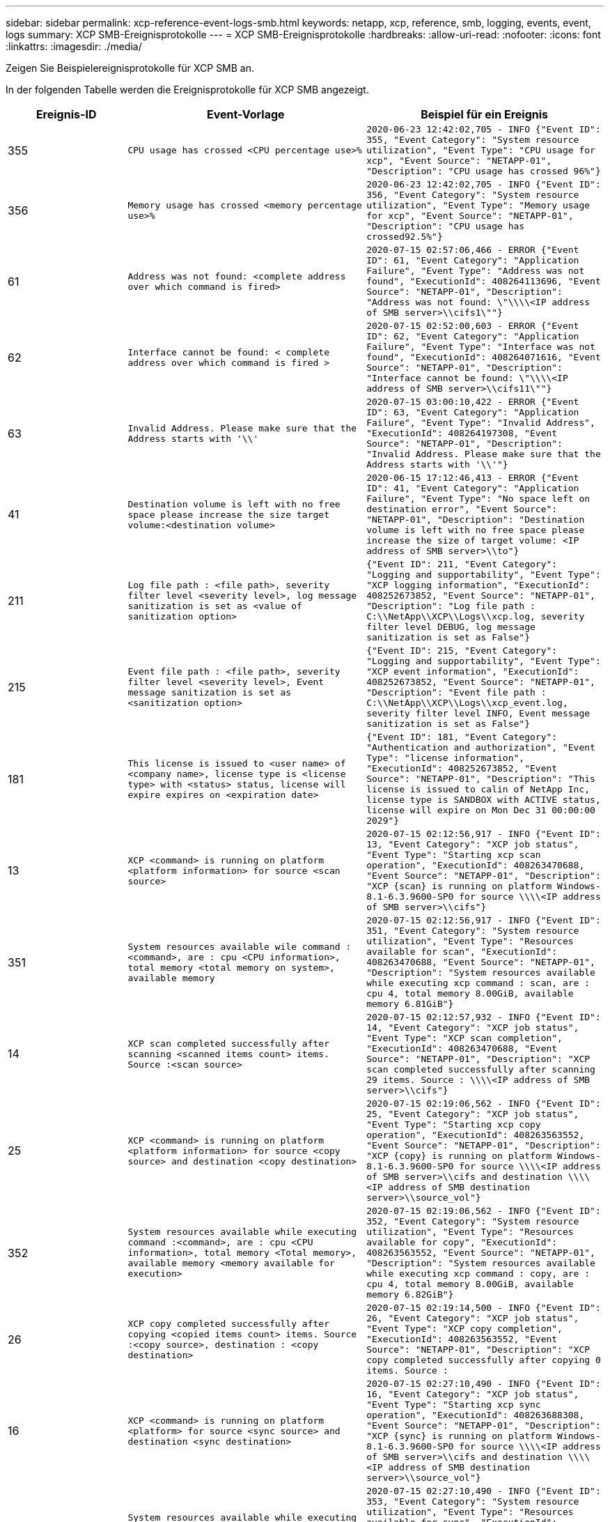 ---
sidebar: sidebar 
permalink: xcp-reference-event-logs-smb.html 
keywords: netapp, xcp, reference, smb, logging, events, event, logs 
summary: XCP SMB-Ereignisprotokolle 
---
= XCP SMB-Ereignisprotokolle
:hardbreaks:
:allow-uri-read: 
:nofooter: 
:icons: font
:linkattrs: 
:imagesdir: ./media/


[role="lead"]
Zeigen Sie Beispielereignisprotokolle für XCP SMB an.

In der folgenden Tabelle werden die Ereignisprotokolle für XCP SMB angezeigt.

[cols="20,40,40"]
|===
| Ereignis-ID | Event-Vorlage | Beispiel für ein Ereignis 


 a| 
355
 a| 
`CPU usage has crossed <CPU percentage use>%`
 a| 
`2020-06-23 12:42:02,705 - INFO {"Event ID": 355, "Event Category": "System resource utilization", "Event Type": "CPU usage for xcp", "Event Source": "NETAPP-01", "Description": "CPU usage has crossed 96%"}`



 a| 
356
 a| 
`Memory usage has crossed <memory percentage use>%`
 a| 
`2020-06-23 12:42:02,705 - INFO {"Event ID": 356, "Event Category": "System resource utilization", "Event Type": "Memory usage for xcp", "Event Source": "NETAPP-01", "Description": "CPU usage has crossed92.5%"}`



 a| 
61
 a| 
`Address was not found: <complete address over which command is fired>`
 a| 
`2020-07-15 02:57:06,466 - ERROR {"Event ID": 61, "Event Category": "Application Failure", "Event Type": "Address was not found", "ExecutionId": 408264113696, "Event Source": "NETAPP-01", "Description": "Address was not found: \"\\\\<IP address of SMB server>\\cifs1\""}`



 a| 
62
 a| 
`Interface cannot be found: < complete address over which command is fired >`
 a| 
`2020-07-15 02:52:00,603 - ERROR {"Event ID": 62, "Event Category": "Application Failure", "Event Type": "Interface was not found", "ExecutionId": 408264071616, "Event Source": "NETAPP-01", "Description": "Interface cannot be found: \"\\\\<IP address of SMB server>\\cifs11\""}`



 a| 
63
 a| 
`Invalid Address. Please make sure that the Address starts with '\\'`
 a| 
`2020-07-15 03:00:10,422 - ERROR {"Event ID": 63, "Event Category": "Application Failure", "Event Type": "Invalid Address", "ExecutionId": 408264197308, "Event Source": "NETAPP-01", "Description": "Invalid Address. Please make sure that the Address starts with '\\'"}`



 a| 
41
 a| 
`Destination volume is left with no free space please increase the size target volume:<destination volume>`
 a| 
`2020-06-15 17:12:46,413 - ERROR {"Event ID": 41, "Event Category": "Application Failure", "Event Type": "No space left on destination error", "Event Source": "NETAPP-01", "Description": "Destination volume is left with no free space please increase the size of target volume: <IP address of SMB server>\\to"}`



 a| 
211
 a| 
`Log file path : <file path>, severity filter level <severity level>, log message sanitization is set as <value of sanitization option>`
 a| 
`{"Event ID": 211, "Event Category": "Logging and supportability", "Event Type": "XCP logging information", "ExecutionId": 408252673852, "Event Source": "NETAPP-01", "Description": "Log file path : C:\\NetApp\\XCP\\Logs\\xcp.log, severity filter level DEBUG, log message sanitization is set as False"}`



 a| 
215
 a| 
`Event file path : <file path>, severity filter level <severity level>, Event message sanitization is set as <sanitization option>`
 a| 
`{"Event ID": 215, "Event Category": "Logging and supportability", "Event Type": "XCP event information", "ExecutionId": 408252673852, "Event Source": "NETAPP-01", "Description": "Event file path : C:\\NetApp\\XCP\\Logs\\xcp_event.log, severity filter level INFO, Event message sanitization is set as False"}`



 a| 
181
 a| 
`This license is issued to <user name> of <company name>, license type is <license type> with <status> status, license will expire expires on <expiration date>`
 a| 
`{"Event ID": 181, "Event Category": "Authentication and authorization", "Event Type": "license information", "ExecutionId": 408252673852, "Event Source": "NETAPP-01", "Description": "This license is issued to calin of NetApp Inc, license type is SANDBOX with ACTIVE status, license will expire on Mon Dec 31 00:00:00 2029"}`



 a| 
13
 a| 
`XCP <command> is running on platform <platform information> for source <scan source>`
 a| 
`2020-07-15 02:12:56,917 - INFO {"Event ID": 13, "Event Category": "XCP job status", "Event Type": "Starting xcp scan operation", "ExecutionId": 408263470688, "Event Source": "NETAPP-01", "Description": "XCP {scan} is running on platform Windows- 8.1-6.3.9600-SP0 for source \\\\<IP address of SMB server>\\cifs"}`



 a| 
351
 a| 
`System resources available wile command : <command>, are : cpu
<CPU information>, total memory <total memory on system>, available memory`
 a| 
`2020-07-15 02:12:56,917 - INFO {"Event ID": 351, "Event Category": "System resource utilization", "Event Type": "Resources available for scan", "ExecutionId": 408263470688, "Event Source": "NETAPP-01", "Description": "System resources available while executing xcp command : scan, are : cpu 4, total memory 8.00GiB, available memory 6.81GiB"}`



 a| 
14
 a| 
`XCP scan completed successfully after scanning <scanned items count> items. Source :<scan source>`
 a| 
`2020-07-15 02:12:57,932 - INFO {"Event ID": 14, "Event Category": "XCP job status", "Event Type": "XCP scan completion", "ExecutionId": 408263470688, "Event Source": "NETAPP-01", "Description": "XCP scan completed successfully after scanning 29 items. Source : \\\\<IP address of SMB server>\\cifs"}`



 a| 
25
 a| 
`XCP <command> is running on platform <platform information> for source <copy source> and destination <copy destination>`
 a| 
`2020-07-15 02:19:06,562 - INFO {"Event ID": 25, "Event Category": "XCP job status", "Event Type": "Starting xcp copy operation", "ExecutionId": 408263563552, "Event Source": "NETAPP-01", "Description": "XCP {copy} is running on platform Windows- 8.1-6.3.9600-SP0 for source \\\\<IP address of SMB server>\\cifs and destination \\\\<IP address of SMB destination server>\\source_vol"}`



 a| 
352
 a| 
`System resources available while executing command :<command>, are : cpu
<CPU information>, total memory <Total memory>, available memory <memory available for execution>`
 a| 
`2020-07-15 02:19:06,562 - INFO {"Event ID": 352, "Event Category": "System resource utilization", "Event Type": "Resources available for copy", "ExecutionId": 408263563552, "Event Source": "NETAPP-01", "Description": "System resources available while executing xcp command : copy, are : cpu 4, total memory 8.00GiB, available memory 6.82GiB"}`



 a| 
26
 a| 
`XCP copy completed successfully after copying <copied items count> items. Source :<copy source>, destination : <copy destination>`
 a| 
`2020-07-15 02:19:14,500 - INFO {"Event ID": 26, "Event Category": "XCP job status", "Event Type": "XCP copy completion", "ExecutionId": 408263563552, "Event Source": "NETAPP-01", "Description": "XCP copy completed successfully after copying 0 items. Source :`



 a| 
16
 a| 
`XCP <command> is running on platform <platform> for source <sync source> and destination <sync destination>`
 a| 
`2020-07-15 02:27:10,490 - INFO {"Event ID": 16, "Event Category": "XCP job status", "Event Type": "Starting xcp sync operation", "ExecutionId": 408263688308, "Event Source": "NETAPP-01", "Description": "XCP {sync} is running on platform Windows- 8.1-6.3.9600-SP0 for source \\\\<IP address of SMB server>\\cifs and destination \\\\<IP address of SMB destination server>\\source_vol"}`



 a| 
353
 a| 
`System resources available while executing xcp command: <command>, are : cpu <CPU information>, total memory <total memory>, available memory <available memory>`
 a| 
`2020-07-15 02:27:10,490 - INFO {"Event ID": 353, "Event Category": "System resource utilization", "Event Type": "Resources available for sync", "ExecutionId": 408263688308, "Event Source": "NETAPP-01", "Description": "System resources available while executing xcp command : sync, are : cpu 4, total memory 8.00GiB, available memory 6.83GiB"}`



 a| 
17
 a| 
`XCP sync completed successfully after scanning <scanned item count> items, copying <copied item count> items, comparing <compared item count> items, removing <removed item count> items. Source : <sync source>, destination : <sync destination>`
 a| 
`2020-07-15 03:04:14,269 - INFO {"Event ID": 17, "Event Category": "XCP job status", "Event Type": "XCP sync completion", "ExecutionId": 408264256392, "Event Source": "NETAPP-01", "Description": "XCP sync completed successfully after scanning30 items, copying 20 items, comparing 30 items, removing 0 items. Source : \\\\<IP address of SMB server>\\cifs, destination :\\\\<IP address of SMB destination server>\\source_vol"}`



 a| 
19
 a| 
`XCP <command> is running on platform <platform information> for source <verify source> and destination <verify destination>`
 a| 
`2020-07-15 03:14:04,854 - INFO {"Event ID": 19, "Event Category": "XCP job status", "Event Type": "Starting xcp verify operation", "ExecutionId": 408264409944, "Event Source": "NETAPP-01", "Description": "XCP {verify -noacl} is running on platform Windows-8.1-6.3.9600-SP0 for source \\\\<IP address of SMB server>\\cifs and destination \\\\<IP address of SMB destination server>\\source_vol"}`



 a| 
354
 a| 
`System resources available for command : <command>, are : cpu <CPU information>, total memory <total memory>, available memory <available memory for execution>`
 a| 
`2020-07-15 03:14:04,854 - INFO {"Event ID": 354, "Event Category": "System resource utilization", "Event Type": "Resources available for verify", "ExecutionId": 408264409944, "Event Source": "NETAPP-01", "Description": "System resources available while executing xcp command : verify, are : cpu 4, total memory 8.00GiB, available memory 6.80GiB"}`



 a| 
20
 a| 
`XCP verify is completed by scanning <scanned item count> items, comparing <compared item count> items`
 a| 
`{"Event ID": 20, "Event Category": "XCP job status", "Event Type": "XCP verify completion", "command Id": 408227440800, "Event Source": "NETAPP-01", "Description": "XCP verify is completed by scanning 59 items, comparing 0 items"}`



 a| 
357
 a| 
`CPU utilization reduced to <CPU utilization percentage>%`
 a| 
`{"Event ID": 357, "Event Category": "System resource utilization", "Event Type": "CPU usage for xcp", "Event Source": "NETAPP- 01", "Description": "CPU utilization reduced to 8.2%"}`



 a| 
358
 a| 
`Memory utilization reduced to <memory utilization percentage>%`
 a| 
`{"Event ID": 358, "Event Category": "System resource utilization", "Event Type": "Memory usage for xcp", "Event Source": "NETAPP-01", "Description": "Memory utilization reduced to 19%"}`



 a| 
10
 a| 
`XCP command <command> has failed`
 a| 
`2020-07-14 09:43:08,381 - INFO {"Event ID": 10, "Event Category": " Xcp job status", "Event Type": "XCP command failure", "Event Source": "NETAPP-01", "Description": " XCP command H:\\console_msg\\xcp_cifs\\xcp\\ main .py verify \\\\<IP address of SMB server>\\cifs \\\\<IP address of SMB destination server>\\source_vol has failed”`

|===